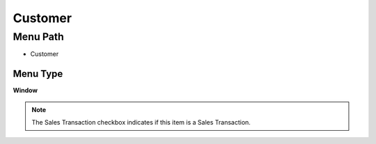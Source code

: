 
.. _functional-guide/menu/menu-customer:

========
Customer
========


Menu Path
=========


* Customer

Menu Type
---------
\ **Window**\ 

.. note::
    The Sales Transaction checkbox indicates if this item is a Sales Transaction.


.. seealso::
    :ref:`functional-guide/window/window-customer`
